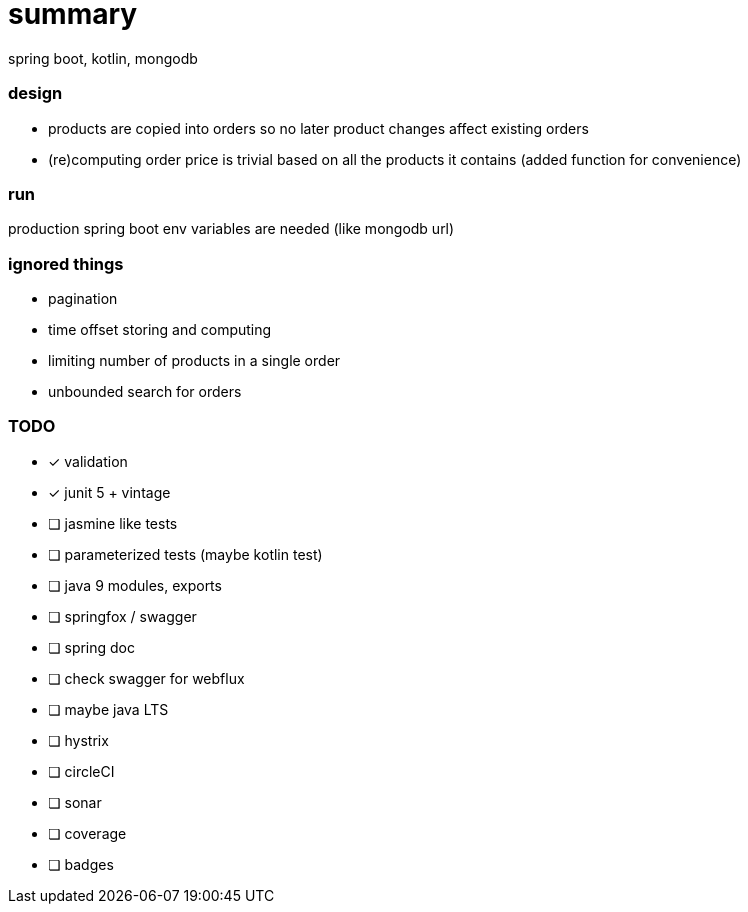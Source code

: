 # summary

spring boot, kotlin, mongodb

### design

- products are copied into orders so no later product changes affect
existing orders
- (re)computing order price is trivial based on all the products
it contains (added function for convenience)

### run

production spring boot env variables are needed (like mongodb url)

### ignored things

- pagination
- time offset storing and computing
- limiting number of products in a single order
- unbounded search for orders

### TODO

* [x] validation
* [x] junit 5 + vintage
* [ ] jasmine like tests
* [ ] parameterized tests (maybe kotlin test)
* [ ] java 9 modules, exports
* [ ] springfox / swagger
* [ ] spring doc
* [ ] check swagger for webflux
* [ ] maybe java LTS
* [ ] hystrix
* [ ] circleCI
* [ ] sonar
* [ ] coverage
* [ ] badges
